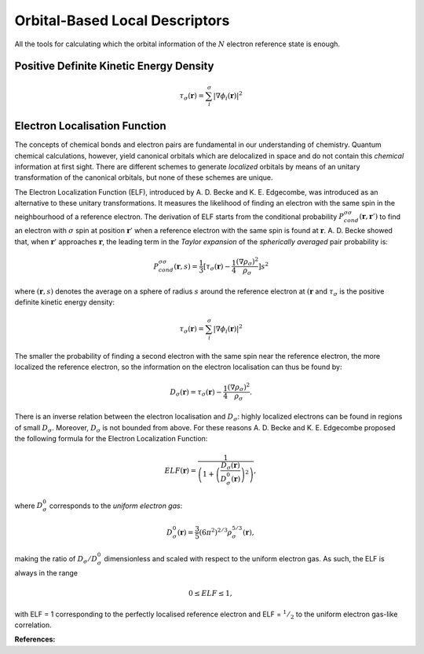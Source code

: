 ..
    : ChemTools is a collection of interpretive chemical tools for
    : analyzing outputs of the quantum chemistry calculations.
    :
    : Copyright (C) 2014-2015 The ChemTools Development Team
    :
    : This file is part of ChemTools.
    :
    : ChemTools is free software; you can redistribute it and/or
    : modify it under the terms of the GNU General Public License
    : as published by the Free Software Foundation; either version 3
    : of the License, or (at your option) any later version.
    :
    : ChemTools is distributed in the hope that it will be useful,
    : but WITHOUT ANY WARRANTY; without even the implied warranty of
    : MERCHANTABILITY or FITNESS FOR A PARTICULAR PURPOSE.  See the
    : GNU General Public License for more details.
    :
    : You should have received a copy of the GNU General Public License
    : along with this program; if not, see <http://www.gnu.org/licenses/>
    :
    : --


.. _orbital_tools:

Orbital-Based Local Descriptors
###############################

All the tools for calculating which the orbital information of the :math:`N` electron reference state is enough.

Positive Definite Kinetic Energy Density
----------------------------------------

.. math::

    \tau_{\sigma} (\mathbf{r}) =
        \sum_i^{\sigma} \lvert \nabla \phi_i (\mathbf{r}) \rvert^2


Electron Localisation Function
------------------------------

The concepts of chemical bonds and electron pairs are fundamental in our
understanding of chemistry. Quantum chemical calculations, however,
yield canonical orbitals which are delocalized in space and do not contain this
*chemical* information at first sight. There are different schemes to generate
*localized* orbitals by means of an unitary transformation of the canonical orbitals,
but none of these schemes are unique.

The Electron Localization Function (ELF), introduced by A. D. Becke and K. E. Edgecombe,
was introduced as an alternative to these unitary transformations.
It measures the likelihood of finding an electron with the same spin
in the neighbourhood of a reference electron.
The derivation of ELF starts from the conditional probability
:math:`P^{\sigma \sigma}_{cond} (\mathbf{r}, \mathbf{r}')`
to find an electron with :math:`\sigma` spin at position :math:`\mathbf{r}'`
when a reference electron with the same spin is found at :math:`\mathbf{r}`.
A. D. Becke showed that, when :math:`\mathbf{r}'` approaches :math:`\mathbf{r}`,
the leading term in the *Taylor expansion* of the *spherically averaged* pair probability
is:

 .. math::

    P^{\sigma \sigma}_{cond} (\mathbf{r},s) = \frac{1}{3}
        \lbrack \tau_{\sigma} (\mathbf{r}) -
	\frac{1}{4} \frac{(\nabla \rho_{\sigma})^2}{\rho_{\sigma}} \rbrack s^2

where :math:`(\mathbf{r},s)` denotes the average on a sphere of radius :math:`s`
around the reference electron at :math:`(\mathbf{r}` and :math:`\tau_{\sigma}` is
the positive definite kinetic energy density:

.. math::

    \tau_{\sigma} (\mathbf{r}) =
        \sum_i^{\sigma} \lvert \nabla \phi_i (\mathbf{r}) \rvert^2

The smaller the probability of finding a second electron with the same spin
near the reference electron, the more localized the reference electron,
so the information on the electron localisation can thus be found by:

 .. math::

    D_{\sigma} (\mathbf{r}) =  \tau_{\sigma} (\mathbf{r}) -
	\frac{1}{4} \frac{(\nabla \rho_{\sigma})^2}{\rho_{\sigma}} .

There is an inverse relation between the electron localisation and :math:`D_{\sigma}`:
highly localized electrons can be found in regions of small :math:`D_{\sigma}`.
Moreover, :math:`D_{\sigma}` is not bounded from above.
For these reasons A. D. Becke and K. E. Edgecombe proposed the following formula
for the Electron Localization Function:

 .. math::

    ELF (\mathbf{r}) =
        \frac{1}{\left( 1 + \left(\frac{D_{\sigma}(\mathbf{r})}
        {D_{\sigma}^0 (\mathbf{r})} \right)^2\right)},

where :math:`D_{\sigma}^0` corresponds to the *uniform electron gas*:

 .. math::

    D_{\sigma}^0 (\mathbf{r}) =
        \frac{3}{5} (6 \pi^2)^{2/3} \rho_{\sigma}^{5/3} (\mathbf{r}) ,

making the ratio of :math:`D_{\sigma} / D_{\sigma}^0` dimensionless and scaled with
respect to the uniform electron gas. As such, the ELF is always in the range

 .. math::

    0 \leq ELF \leq 1 ,

with ELF = 1 corresponding to the perfectly localised reference electron and
ELF = :math:`^1/_2` to the uniform electron gas-like correlation.


**References:**

.. bibliography:: ../data/references.bib
   :list: bullet
   :filter: (key % "Savin1991ACIE" or
             key % "Becke1990JCP")
